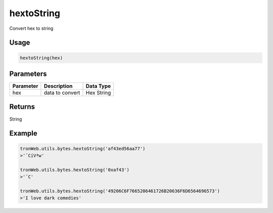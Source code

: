 hextoString
===========

Convert hex to string

-------
Usage
-------

.. code-block:: javascript

  hextoString(hex)

--------------
Parameters
--------------

========== ================= ==============
Parameter  Description       Data Type
========== ================= ==============
hex        data to convert   Hex String
========== ================= ==============

-------
Returns
-------

String

-------
Example
-------

.. code-block:: javascript

  tronWeb.utils.bytes.hextoString('af43ed56aa77')
  >'¯CíVªw'
  
  tronWeb.utils.bytes.hextoString('0xaf43')
  >'¯C'

  tronWeb.utils.bytes.hextoString('49206C6F7665206461726B20636F6D6564696573')
  >'I love dark comedies'